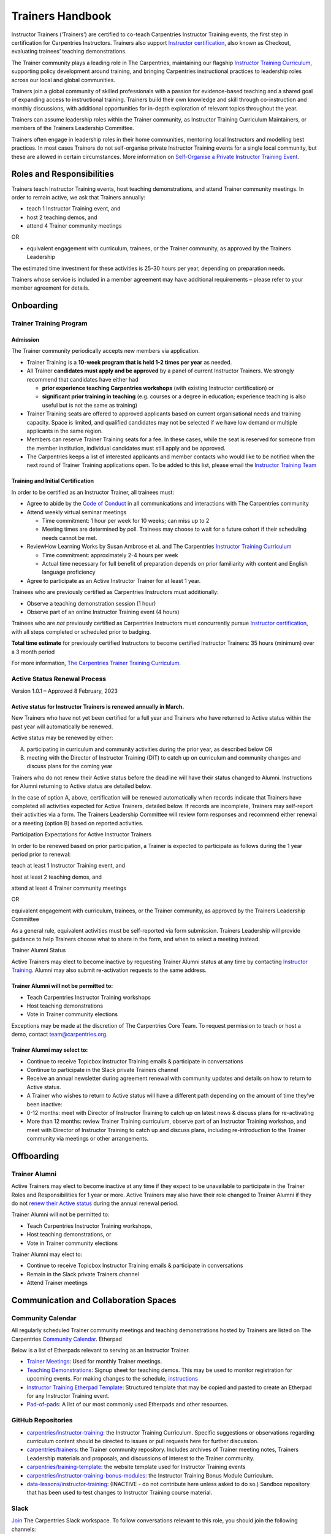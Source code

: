 Trainers Handbook
=================

Instructor Trainers (‘Trainers’) are certified to co-teach Carpentries
Instructor Training events, the first step in certification for
Carpentries Instructors. Trainers also support `Instructor
certification <https://carpentries.github.io/instructor-training/checkout/index.html>`__,
also known as Checkout, evaluating trainees’ teaching demonstrations.

The Trainer community plays a leading role in The Carpentries,
maintaining our flagship `Instructor Training
Curriculum <https://carpentries.github.io/instructor-training/>`__,
supporting policy development around training, and bringing Carpentries
instructional practices to leadership roles across our local and global
communities.

Trainers join a global community of skilled professionals with a passion
for evidence-based teaching and a shared goal of expanding access to
instructional training. Trainers build their own knowledge and skill
through co-instruction and monthly discussions, with additional
opportunities for in-depth exploration of relevant topics throughout the
year.

Trainers can assume leadership roles within the Trainer community, as
Instructor Training Curriculum Maintainers, or members of the Trainers
Leadership Committee.

Trainers often engage in leadership roles in their home communities,
mentoring local Instructors and modelling best practices. In most cases
Trainers do not self-organise private Instructor Training events for a
single local community, but these are allowed in certain circumstances.
More information on `Self-Organise a Private Instructor Training
Event <#self-organise-a-private-instructor-training-event>`__.

Roles and Responsibilities
--------------------------

Trainers teach Instructor Training events, host teaching demonstrations,
and attend Trainer community meetings. In order to remain active, we ask
that Trainers annually:

-  teach 1 Instructor Training event, and
-  host 2 teaching demos, and
-  attend 4 Trainer community meetings

OR

-  equivalent engagement with curriculum, trainees, or the Trainer
   community, as approved by the Trainers Leadership

The estimated time investment for these activities is 25-30 hours per
year, depending on preparation needs.

Trainers whose service is included in a member agreement may have
additional requirements – please refer to your member agreement for
details.

Onboarding
----------

Trainer Training Program
~~~~~~~~~~~~~~~~~~~~~~~~

Admission
^^^^^^^^^

The Trainer community periodically accepts new members via application.

-  Trainer Training is a **10-week program that is held 1-2 times per
   year** as needed.
-  All Trainer **candidates must apply and be approved** by a panel of
   current Instructor Trainers. We strongly recommend that candidates
   have either had

   -  **prior experience teaching Carpentries workshops** (with existing
      Instructor certification) or
   -  **significant prior training in teaching** (e.g. courses or a
      degree in education; experience teaching is also useful but is not
      the same as training)

-  Trainer Training seats are offered to approved applicants based on
   current organisational needs and training capacity. Space is limited,
   and qualified candidates may not be selected if we have low demand or
   multiple applicants in the same region.
-  Members can reserve Trainer Training seats for a fee. In these cases,
   while the seat is reserved for someone from the member institution,
   individual candidates must still apply and be approved.
-  The Carpentries keeps a list of interested applicants and member
   contacts who would like to be notified when the next round of Trainer
   Training applications open. To be added to this list, please email
   the `Instructor Training
   Team <mailto:instructor.training@carpentries.org>`__

Training and Initial Certification
^^^^^^^^^^^^^^^^^^^^^^^^^^^^^^^^^^

In order to be certified as an Instructor Trainer, all trainees must:

-  Agree to abide by the `Code of
   Conduct <https://docs.carpentries.org/topic_folders/policies/code-of-conduct.html>`__
   in all communications and interactions with The Carpentries community
-  Attend weekly virtual seminar meetings

   -  Time commitment: 1 hour per week for 10 weeks; can miss up to 2
   -  Meeting times are determined by poll. Trainees may choose to wait
      for a future cohort if their scheduling needs cannot be met.

-  ReviewHow Learning Works by Susan Ambrose et al. and The Carpentries
   `Instructor Training
   Curriculum <https://preview.carpentries.org/instructor-training/>`__

   -  Time commitment: approximately 2-4 hours per week
   -  Actual time necessary for full benefit of preparation depends on
      prior familiarity with content and English language proficiency

-  Agree to participate as an Active Instructor Trainer for at least 1
   year.

Trainees who are previously certified as Carpentries Instructors must
additionally:

-  Observe a teaching demonstration session (1 hour)
-  Observe part of an online Instructor Training event (4 hours)

Trainees who are *not* previously certified as Carpentries Instructors
must concurrently pursue `Instructor
certification <https://carpentries.org/become-instructor/>`__, with all
steps completed or scheduled prior to badging.

**Total time estimate** for previously certified Instructors to become
certified Instructor Trainers: 35 hours (minimum) over a 3 month period

For more information, `The Carpentries Trainer Training
Curriculum <https://carpentries.github.io/trainer-training/>`__.

Active Status Renewal Process
~~~~~~~~~~~~~~~~~~~~~~~~~~~~~

Version 1.0.1 – Approved 8 February, 2023

Active status for Instructor Trainers is renewed annually in March.
^^^^^^^^^^^^^^^^^^^^^^^^^^^^^^^^^^^^^^^^^^^^^^^^^^^^^^^^^^^^^^^^^^^

New Trainers who have not yet been certified for a full year and
Trainers who have returned to Active status within the past year will
automatically be renewed.

Active status may be renewed by either:

A) participating in curriculum and community activities during the prior
   year, as described below OR

B) meeting with the Director of Instructor Training (DIT) to catch up on
   curriculum and community changes and discuss plans for the coming
   year

Trainers who do not renew their Active status before the deadline will
have their status changed to Alumni. Instructions for Alumni returning
to Active status are detailed below.

In the case of option A, above, certification will be renewed
automatically when records indicate that Trainers have completed all
activities expected for Active Trainers, detailed below. If records are
incomplete, Trainers may self-report their activities via a form. The
Trainers Leadership Committee will review form responses and recommend
either renewal or a meeting (option B) based on reported activities.

Participation Expectations for Active Instructor Trainers

In order to be renewed based on prior participation, a Trainer is
expected to participate as follows during the 1 year period prior to
renewal:

teach at least 1 Instructor Training event, and

host at least 2 teaching demos, and

attend at least 4 Trainer community meetings

OR

equivalent engagement with curriculum, trainees, or the Trainer
community, as approved by the Trainers Leadership Committee

As a general rule, equivalent activities must be self-reported via form
submission. Trainers Leadership will provide guidance to help Trainers
choose what to share in the form, and when to select a meeting instead.

Trainer Alumni Status

Active Trainers may elect to become inactive by requesting Trainer
Alumni status at any time by contacting `Instructor
Training <mailto:instructor-training@carpentries.org>`__. Alumni may
also submit re-activation requests to the same address.

Trainer Alumni will not be permitted to:
^^^^^^^^^^^^^^^^^^^^^^^^^^^^^^^^^^^^^^^^

-  Teach Carpentries Instructor Training workshops

-  Host teaching demonstrations

-  Vote in Trainer community elections

Exceptions may be made at the discretion of The Carpentries Core Team.
To request permission to teach or host a demo, contact
team@carpentries.org.

Trainer Alumni may select to:
^^^^^^^^^^^^^^^^^^^^^^^^^^^^^

-  Continue to receive Topicbox Instructor Training emails & participate
   in conversations

-  Continue to participate in the Slack private Trainers channel

-  Receive an annual newsletter during agreement renewal with community
   updates and details on how to return to Active status.

-  A Trainer who wishes to return to Active status will have a different
   path depending on the amount of time they’ve been inactive:

-  0-12 months: meet with Director of Instructor Training to catch up on
   latest news & discuss plans for re-activating

-  More than 12 months: review Trainer Training curriculum, observe part
   of an Instructor Training workshop, and meet with Director of
   Instructor Training to catch up and discuss plans, including
   re-introduction to the Trainer community via meetings or other
   arrangements.

Offboarding
-----------

Trainer Alumni
~~~~~~~~~~~~~~

Active Trainers may elect to become inactive at any time if they expect
to be unavailable to participate in the Trainer Roles and
Responsibilities for 1 year or more. Active Trainers may also have their
role changed to Trainer Alumni if they do not `renew their Active
status <#active-status-renewal-process>`__ during the annual renewal
period.

Trainer Alumni will not be permitted to:

-  Teach Carpentries Instructor Training workshops,
-  Host teaching demonstrations, or
-  Vote in Trainer community elections

Trainer Alumni may elect to:

-  Continue to receive Topicbox Instructor Training emails & participate
   in conversations
-  Remain in the Slack private Trainers channel
-  Attend Trainer meetings

Communication and Collaboration Spaces
--------------------------------------

Community Calendar
~~~~~~~~~~~~~~~~~~

All regularly scheduled Trainer community meetings and teaching
demonstrations hosted by Trainers are listed on The Carpentries
`Community
Calendar <https://carpentries.org/community/#community-events>`__.
Etherpad

Below is a list of Etherpads relevant to serving as an Instructor
Trainer.

-  `Trainer Meetings <https://pad.carpentries.org/trainers>`__: Used for
   monthly Trainer meetings.
-  `Teaching
   Demonstrations <https://pad.carpentries.org/teaching-demos>`__:
   Signup sheet for teaching demos. This may be used to monitor
   registration for upcoming events. For making changes to the schedule,
   `instructions <#teaching-demonstrations>`__
-  `Instructor Training Etherpad
   Template <https://pad.carpentries.org/ttt-template>`__: Structured
   template that may be copied and pasted to create an Etherpad for any
   Instructor Training event.
-  `Pad-of-pads <https://pad.carpentries.org/pad-of-pads>`__: A list of
   our most commonly used Etherpads and other resources.

GitHub Repositories
~~~~~~~~~~~~~~~~~~~

-  `carpentries/instructor-training <https://github.com/carpentries/instructor-training>`__:
   the Instructor Training Curriculum. Specific suggestions or
   observations regarding curriculum content should be directed to
   issues or pull requests here for further discussion.
-  `carpentries/trainers <https://github.com/carpentries/trainers>`__:
   the Trainer community repository. Includes archives of Trainer
   meeting notes, Trainers Leadership materials and proposals, and
   discussions of interest to the Trainer community.
-  `carpentries/training-template <https://github.com/carpentries/training-template>`__:
   the website template used for Instructor Training events
-  `carpentries/instructor-training-bonus-modules <https://github.com/carpentries/instructor-training-bonus-modules>`__:
   the Instructor Training Bonus Module Curriculum.
-  `data-lessons/instructor-training <https://github.com/data-lessons/instructor-training>`__:
   (INACTIVE - do not contribute here unless asked to do so.) Sandbox
   repository that has been used to test changes to Instructor Training
   course material.

Slack
~~~~~

`Join <https://swc-slack-invite.herokuapp.com/>`__ The Carpentries Slack
workspace. To follow conversations relevant to this role, you should
join the following channels:

-  **#trainers**: a private channel open to only Instructor Trainers and
   members of The Carpentries Core Team used to discuss anything related
   to Instructor Training
-  **#welcome**: new Instructor trainees are often directed here to
   introduce themselves upon joining Slack.

Trainers may also wish to join:

-  **#Instructor-training**: this low-traffic channel is open to the
   full community for questions or conversations related to Instructor
   Training
-  **#jobs**: recruit more Carpentries folks to build your community at
   work, or find a new post that values Carpentries credentials

New to Slack? Check out our `Slack Quick Start
Guide <https://docs.carpentries.org/topic_folders/communications/tools/slack-and-email.html#slack-quick-start-guide>`__!

TopicBox
~~~~~~~~

You can access The Carpentries mailing lists from
`TopicBox <https://carpentries.topicbox.com/latest>`__. Below is a list
of those relevant to the activities and programs covered by this
handbook.

-  `Instructor
   Trainers <https://carpentries.topicbox.com/groups/trainers>`__: This
   is the primary communications channel for Trainers. All active
   Trainers are required to be on this list. It is used for community
   announcements and occasional discussions about issues relevant to
   Instructor Training or the Trainer community.
-  `Discuss <https://carpentries.topicbox.com/groups/discuss>`__: This
   general community list is one of The Carpentries’ oldest channels and
   is a useful way for Trainers to keep up with news and events from the
   broader community.

To join or view the archives of one or more Carpentries mailing lists,
you will need to `create a login on
TopicBox <https://carpentries.topicbox.com/latest>`__. Once you have
done this, you can scroll through the list of groups and select “Join
the Conversation” (for open mailing) or “Request to Join” (for those
mailing lists requiring administrator approval).

Meetings
~~~~~~~~

Trainer meetings are scheduled at two time slots, twice monthly. Each
month includes a primary, “discussion” meeting, where Trainers are
invited to discuss upcoming trainings or events they have recently led,
and receive updates on recent developments from the community and Core
Team. The second time slot is used on an “as needed” basis, and may be
used for focused discussion on a specific topic or cancelled.

Meetings are open to Instructor Trainers, Trainer trainees, and invited
guests. Anyone else with interest in attending a Trainer meeting should
first contact the `Instructor Training
Team <mailto:instructor.training@carpentries.org>`__.

Meeting notes are recorded in the `Trainers
Etherpad <https://pad.carpentries.org/trainers>`__ and `archived in the
Trainers repository on
GitHub <https://github.com/carpentries/trainers/tree/main/minutes>`__.

Step-by-Step Guides
-------------------

Quarterly Scheduling Calendar
~~~~~~~~~~~~~~~~~~~~~~~~~~~~~

Instructor Training events and Teaching Demonstrations are scheduled on
a quarterly basis. Refer to this schedule for planning and signing up to
support events, using instructions below.

.. csv-table:: Schedule 
   :widths: 20, 20, 20, 20, 20
   :file: ../_includes/calendar.csv
   :header-rows: 1

Training events
~~~~~~~~~~~~~~~

Sign up to Teach an Instructor Training Event
^^^^^^^^^^^^^^^^^^^^^^^^^^^^^^^^^^^^^^^^^^^^^

-  When signups open, Trainers will receive an email via Topicbox asking
   them to share their availability for the upcoming quarter in a Google
   form.
-  After the response deadline has passed, a Carpentries Core Team
   member will create a draft schedule and confirm events with
   individual Trainers.
-  We ask that Trainers keep available dates open until they have
   received confirmation of a training date or notification that they
   have not been scheduled for the quarter.
-  Once all events have been confirmed, the schedule is posted to the
   `Instructor Training
   Calendar <https://carpentries.github.io/instructor-training/training_calendar/index.html>`__.

In rare instances events may be cancelled due to low enrolment. If this
happens, Trainers will be notified of potential cancellation two weeks
before the event.

Cancel a Teaching Signup
^^^^^^^^^^^^^^^^^^^^^^^^

Once events have been scheduled, any Trainer who needs to cancel will
normally be replaced by another Trainer from the community or The
Carpentries Core Team.

If you need to cancel after signing up to teach an Instructor Training
event, email the `Instructor Training
Team <mailto:instructor.training@carpentries.org>`__. If your event is
less than 2 weeks away, please include “urgent” in your subject line.
For last minute emergencies (e.g. illness on the day of an event),
additionally consider using Slack to the #trainers channel, tagging
members of the `Core Team <https://carpentries.org/team/>`__.

Teach Instructor Training
^^^^^^^^^^^^^^^^^^^^^^^^^

Preparation and Instruction
'''''''''''''''''''''''''''

Guidelines on preparing to teach an Instructor Training Event can be
found in the `Trainer Notes section of the Instructor Training
Curriculum <https://carpentries.github.io/instructor-training/guide/index.html>`__

Tracking Training Event Attendance
''''''''''''''''''''''''''''''''''

During an Instructor Training event, Trainers are asked to record
attendance for all trainees using `a spreadsheet similar to
this <https://docs.google.com/spreadsheets/d/1RjiM8tL6CToMwGO2w7GAQwWHfYPb82RrQfuflF7hMjU/edit#gid=0>`__.
This spreadsheet will be created by the Core Team and shared with
Trainers a week prior to their event. Attendance may be taken at the
beginning of an event. In addition, Trainers are asked to observe
continued attendance for all participants and annotate the attendance
sheet if a trainee is absent for more than 1 hour on any day. Accurate
records of time missed will allow the Core Team to determine appropriate
makeup options for trainees who wish to complete checkout.

Self-Organise a Private Instructor Training Event
^^^^^^^^^^^^^^^^^^^^^^^^^^^^^^^^^^^^^^^^^^^^^^^^^

Requirements
''''''''''''

In limited circumstances, Trainers may self-organise an Instructor
Training event for a specific group. This requires:

-  **2 or more Trainers** to teach
-  **Approved trainees**, either paid through membership or admitted as
   a sponsored group\*
-  **Advance notice**: find quarterly scheduling dates for events that
   use Carpentries infrastructure, or 30 days for fully independent
   events

\*To inquire about group sponsorship, contact the `Instructor Training
Team <mailto:instructor.training@carpentries.org>`__.

Use The Carpentries’ infrastructure
'''''''''''''''''''''''''''''''''''

Self-organised trainings can choose whether or not to make use of
Carpentries infrastructure. This includes:

-  **Eventbrite registration**, using our event template. This template
   includes a prompt for trainees to fill out the Profile Creation Form
   in AMY, an essential step to tracking their progress through
   checkout. Trainers will have access to registration data and can make
   changes to the Eventbrite page as needed.
-  **Carpentries Zoom** room to use for virtual events

If you would like to make use of these, we ask that you provide notice
of your event prior to the quarterly scheduling deadlines.

**If you do not use The Carpentries’ Eventbrite template**, please
consider adding a prompt that directs registrants to complete our
`profile creation
form <https://amy.carpentries.org/forms/request_training/>`__ in your
own registration system. This will ensure that we have the data we need
to certify your trainees.

How to Request a Self-Organised Instructor Training Event
'''''''''''''''''''''''''''''''''''''''''''''''''''''''''

If your event meets the requirements noted above, please `use this
google form to submit your
request <https://forms.gle/WQGh5GVwhCBaY7xk6>`__. For questions, email
the `Instructor Training
Team <mailto:instructor.training@carpentries.org>`__.

Teaching Demonstrations
~~~~~~~~~~~~~~~~~~~~~~~

Sign up to Host a Demo
^^^^^^^^^^^^^^^^^^^^^^

Signups for teaching demonstrations are normally announced with
Instructor Training event signups, but may be opened at other times if
there is a need for additional sessions.

-  When signups open, Trainers will receive an email via Topicbox asking
   them to sign up for teaching demos in the coming quarter via
   Calendly.
-  Calendly will automatically send an event confirmation email and
   calendar invitation.
-  After the response deadline has passed, a Carpentries Core Team
   member will create a list of events to post to the `Teaching
   Demonstrations
   Etherpad <https://pad.carpentries.org/teaching-demos>`__.

Prepare for a Demo
^^^^^^^^^^^^^^^^^^

-  If you would like to review an example teaching demo, there is a
   `recording of one
   here <https://carpentries.github.io/instructor-training/guide/index.html#vi-teaching-demonstration-tips>`__.
-  Trainer-suggested scripts and other tips and tricks for hosting these
   sessions are included in the `Instructor
   Notes <https://carpentries.github.io/instructor-training/guide/index.html#vi-teaching-demonstration-tips>`__
   section of the Instructor Training Curriculum.
-  Get acquainted with using
   `Zoom <https://docs.carpentries.org/topic_folders/communications/tools/zoom_rooms.html>`__
   for videoconferencing.
-  Check your Calendly confirmation email for the Host Key to use on
   Zoom, and keep this where you can find it. This will be necessary to
   allow trainees to screen share during your demo.
-  A day or two before the demo, send a reminder to trainees based on
   this `email
   template <https://docs.carpentries.org/topic_folders/instructor_training/email_templates_trainers.html#reminder-teaching-demo>`__.
   This often prompts questions or cancellations. You may wish to use
   this `community-developed
   script <https://github.com/jcoliver/auto-demo-email>`__ to generate
   your emails.
-  Select a suitable starting point in the lesson for each trainee.
   Suggested start points are available in the `Instructor Training
   Curriculum (under
   Extras) <https://carpentries.github.io/instructor-training/demo_lessons/index.html>`__.
   Do not have them start in the middle of an episode. Note that some
   lessons (e.g., the Software Carpentry R lesson using inflammation
   data) have supplementary episodes. Do not pick from those.
-  If a trainee has selected a lesson that is not on the list above, you
   may ask them to choose a different lesson or, if you are familiar
   with the lesson, you may choose a start point and allow them to use
   it anyway. Be sure the start point does not require any setup or rely
   on any dependencies from prior episodes.

Host a Demo
^^^^^^^^^^^

-  Go to the Zoom room. The link is in the
   `Etherpad <https://pad.carpentries.org/teaching-demos>`__.
-  Once everyone is in the call (with their audio and video working),
   remind them of the Code of Conduct, explain the procedure for the
   demo session, and remind them that trainees have to be able to teach
   from any episode from their chosen lesson. Ask whether anyone has
   only prepared for one episode, and if so, suggest strongly they
   reschedule.
-  Let trainees know that you will not tell them if they passed during
   the session, but instead will follow up with an email afterward. It
   can help to remind them that this is not a high stakes test but a
   friendly opportunity for feedback.
-  Ask those not presenting to give feedback using the same
   `positive-vs-negative and content-vs-presentation
   rubric <https://carpentries.github.io/instructor-training/11-practice-teaching/index.html#giving-feedback>`__
   used in training. For a full session (5 trainees), they should add
   feedback to the Etherpad for you to summarise. If you have fewer
   people, you may have them take turns sharing verbally.
-  Give each trainee a few moments to get set up and initiate screen
   sharing before counting down to begin. Start a timer.
-  While they present, consider feedback, and take notes privately. Use
   this
   `rubric <https://carpentries.github.io/instructor-training/demos_rubric/>`__
   as a guide, focusing on feedback that you think will be most
   necessary or helpful for the trainee as they progress toward
   teaching.
-  After the timer ends, trainees should wrap up and share feedback on
   themselves first.
-  Summarise or share other trainees’ feedback as time allows,
   concluding with your own comments. It is sometimes necessary to
   (gently) disagree with feedback from another trainee.
-  Do NOT tell a trainee whether they passed immediately after their
   demo.
-  After everyone has gone, if all of trainees passed, it is ok to tell
   the group. Either way, tell the group you will email them afterward
   to follow up .
-  More tips can be found in the `instructor
   notes <https://carpentries.github.io/instructor-training/guide/index.html#vi-teaching-demonstration-tips>`__
   of the instructor training website.

After a Demo: Report and Etherpad Cleanup
^^^^^^^^^^^^^^^^^^^^^^^^^^^^^^^^^^^^^^^^^

-  Fill out `this form <https://forms.gle/ZusNhyhNh4rvCmxH8>`__ to
   notify The Carpentries of who passed and who did not pass.
-  Clear Etherpad of data from your session.
-  Send each trainee an email using our templates (#) letting them know
   they\ `passed <https://docs.carpentries.org/topic_folders/instructor_training/email_templates_trainers.html#trainee-did-pass-teaching-demo>`__
   or `did not
   pass <https://docs.carpentries.org/topic_folders/instructor_training/email_templates_trainers.html#trainee-didnt-pass-teaching-demo>`__
   the teaching demo. If needed, let them know the reason they did not
   pass and asking them to retry.

Cancel a Demo
^^^^^^^^^^^^^

**If no trainees have signed up:**

1. Remove the event from the
   `Etherpad <http://pad.carpentries.org/trainers>`__. It is important
   to do this first to prevent anyone from signing up! You have
   permission to remove your own demo and do not need to ask.
2. Notify `Instructor
   Training <mailto:instructor.training@carpentries.org>`__ to let us
   know that your event needs to be removed from the `Community
   Calendar <https://carpentries.org/community/#community-events>`__.

**If trainees have signed up:**

1. If there is enough time, post a message in the #trainers Slack
   channel and/or send an email to trainers@lists.carpentries.org to
   findsomeone can take your place. (You may choose to skip this step,
   e.g. if there are only 1-2 people signed up.)

   1. If someone can take your place, make sure to confirm with them and
      have them add their information on the Etherpad.
   2. Make sure someone on the Core Team knows so they can be added to
      the calendar invitation. When in doubt, email `Instructor
      Training <mailto:instructor.training@carpentries.org>`__.
   3. You are done!- Disregard steps 2+ below!

2. If step 1 is skipped or unsuccessful, email the trainees (#) to let
   them know that the demo has been cancelled, and ask them to sign up
   for a different session.
3. Remove the event from the
   `Etherpad <http://pad.carpentries.org/trainers>`__.
4. Notify `Instructor
   Training <mailto:instructor.training@carpentries.org>`__ to let us
   know that your event needs to be removed from the `Community
   Calendar <https://carpentries.org/community/#community-events>`__.

Trainer Community
~~~~~~~~~~~~~~~~~

Share lessons learned from a Training event or Demo
^^^^^^^^^^^^^^^^^^^^^^^^^^^^^^^^^^^^^^^^^^^^^^^^^^^

Sharing after teaching or hosting a demo helps everyone to think about
their practice, learn from what you have learned, and consider ways we
can make our program better. To make the most of this opportunity,
consider sharing details about:

-  **What content you spent extra time on**. This tells people what you
   and your trainees considered to be most interesting, most important,
   or most challenging. Sometimes there are good things to explore
   behind those choices.
-  **What content you skipped**. This helps newer Trainers consider how
   to cut when they need to. It also helps Maintainers think about areas
   where future cuts or adjustments should be made in the curriculum.
-  **What choices you made to manage engagement**. Every group is
   different! Did you need to work harder to allow everyone to
   contribute? Mix up groups to break up some low energy combinations?
   Maybe you embraced your introverts and did more work in the Etherpad
   this time. Sharing choices you made in response to ‘reading the room’
   (or your feedback) helps others expand their choice options and
   discussion can inspire new ideas for handling tough problems.
-  **Subjective details.**\ “It went well” is great but hard to learn
   from. Why do you think particular things worked for your group? In
   what areas do you feel uncertain about your outcomes, and why? There
   are no right or wrong answers to questions like this, but your
   opinions tell a story that helps others reflect and understand their
   own practice.

Don’t remember? You’ll be surprised how much you can refresh in 5
minutes! A quick review of your Etherpad, notes, etc. really helps to
get ideas flowing before the meeting.

Propose a Meeting Topic
^^^^^^^^^^^^^^^^^^^^^^^

If you’d like to connect with others from the community on a particular
topic, you do not need to wait for someone else to host a meeting!
Propose a topic and invite others to join you. Core Team members are
always available to host or co-host.

To suggest a meeting topic, Go to the `new issues page in the Trainers
repository <https://github.com/carpentries/trainers/issues/new/choose>`__
and select the Get started button for “Template for Trainer Meeting
Topics”. Fill in the form, including a title for the Issue (which can be
the same as the title of the proposed Trainer meeting topic). Before
proposing a topic, we suggest you view topics that have already been
proposed or scheduled at the `Trainers meeting scheduling
page <https://github.com/orgs/carpentries/projects/4/views/2>`__. You
may wish to specify whether you think a short discussion (during a
standard meeting after pre/post workshop conversations) or a dedicated
meeting would be more appropriate.

Example discussion topics (always worthy of a repeat by request!):

-  Working on your teaching practice
-  Teaching about the Code of Conduct
-  Supporting trainees in a local community
-  Teaching demo hosting practices

(Co-)Host a Trainer Meeting
^^^^^^^^^^^^^^^^^^^^^^^^^^^

To host a meeting, review the meetings that are already scheduled
(“Upcoming Meetings” tab) and those that have yet to be scheduled
(“Proposed” tab) at the `Trainers meeting scheduling
page <https://github.com/orgs/carpentries/projects/4/views/2>`__. If you
find a topic you would be interested in hosting, (1) select the title of
the meeting you are interested in (in the “Upcoming Meetings” or
“Proposed” tabs) for more information about the proposed topic; then (2)
scroll down to leave a comment in the dialog box below the proposal to
indicate if you would like to host or co-host and which meeting(s) you
can attend.

The `trainer meeting pad <https://pad.carpentries.org/trainers>`__ has
information on the meetings or the `meeting
minutes <https://github.com/carpentries/trainers/tree/main/minutes>`__
for information about past meetings.

If you sign up to host a meeting by yourself, a Core Team Trainer will
be your co-host. Hosting duties can be split in any way, but a common
example is:

Host:

-  Prepares agenda for discussion (Note: template for pre/post
   discussion and announcements will be prepared by Core Team)
-  Selects and leads a warmup activity
-  Facilitates meeting (including pre/post discussion if scheduled that
   day)

Co-host:

-  Claims “host” role in Zoom, enables waiting room if desired
-  Takes notes
-  Assumes host role if host loses connection

Resources
---------

Community-developed Resources
~~~~~~~~~~~~~~~~~~~~~~~~~~~~~

-  `Trainers
   Folder <https://drive.google.com/drive/folders/10ncHtw4ZtNZD0ozW0rG5C-Q4yFetRY1t?usp=sharing>`__:
   This folder contains documents created by or for Trainers. Anyone may
   add or store content relevant to Carpentries Instructor Training or
   the Trainer community. Contents may not be up to date.
-  Neil’s `TTT Planning
   Document <https://docs.google.com/spreadsheets/d/1TFcgQaj527EenrSekPiDo9WVY_Vw-HOOzp2MlAp83Bw/edit?usp=sharing>`__:
   A useful item in the Trainers folder, this spreadsheet can help you
   equitably divide up teaching duties for an Instructor Training event
   as well as keep track of section start and stop times in two time
   zones.
-  Jeff’s `email templating script for
   demos <https://github.com/jcoliver/auto-demo-email>`__: this
   community-developed resource can lighten the load of preparing for
   your teaching demonstration.

Email Templates for Trainers
~~~~~~~~~~~~~~~~~~~~~~~~~~~~

Private Events Only: Pre-Training (1 week before) Email Sent by Trainer or Member Contact to Trainees
^^^^^^^^^^^^^^^^^^^^^^^^^^^^^^^^^^^^^^^^^^^^^^^^^^^^^^^^^^^^^^^^^^^^^^^^^^^^^^^^^^^^^^^^^^^^^^^^^^^^^

Note: For most events, the Core Team manages communications with
trainees. This template is to be used for private events when Trainers
or local organisers are handling communications with trainees. For any
questions about how or when to use this template, email `Instructor
Training <mailto:instructor.training@carpentries.org>`__.

Subject: Information for Your Upcoming Instructor Training with The
Carpentries on DATE_TIME

Hello everyone,

Thank you for registering for The Carpentries Instructor Training on
DATE_TIME_TIMEZONE (Click to find the start time in your timezone). This
email contains important information to help you prepare for the
training - please review it carefully and let me know if you have any
questions.

**About Carpentries Instructor Training**

This training is designed for people who want to become certified
Carpentries instructors. We recommend that you be familiar with at least
one of the technologies that we teach (R, Python, the Unix bash shell,
SQL, OpenRefine, spreadsheet software, and/or Git) before taking
Instructor Training. This training will not teach any of those subjects,
but will instead focus on developing skill and knowledge about
evidence-based teaching practices and workshop procedures.

For more information about what will be covered at this training as well
as a sample schedule, check out our Instructor Training Curriculum (#).

**Connecting to Your Training**

This training will be conducted using [ platform, download instructions
etc. ] access the training: [ link to join ] Password is [ password ].

[training website/collaborative document] has more details about the
event.

**Preparing for Your Training**

Before your training, please visit the Preparing for Instructor Training
page for complete instructions. A brief summary of these instructions is
as follows

-  Complete our Pre-training Survey. [ NOTE to Trainer: This list item
   should include a custom survey link that is generated by the training
   website template. ]
-  Select a lesson to use for teaching practice sessions, spending no
   more than 20-30 minutes to prepare. There are “Recommended Episodes”
   at the bottom of the page
-  Please review the following:

   -  “The Science of Learning”
   -  “The Carpentries Annual Report”

-  Create a profile in The Carpentries database.

   -  This is necessary for you to be certified as a Carpentries
      Instructor. Please select “Profile Creation for Pre-approved
      Trainees” and enter the code [NOTE to Trainer: you may use your
      workshop slug as a registration code.]

**Checkout: The Instructor Certification Process**

After your training, you will be asked to complete three follow-up tasks
to become a certified Instructor. These requirements are detailed on the
Checkout Instructions page and will be discussed at your training.

**Cancellations and Attendance**

We would like to be able to use all of the seats allocated to us in our
membership for this event. If you are unable to attend, please let us
know as soon as possible.

If you miss more than 1 hour of the training, you may be marked absent.
Instructor certification cannot be completed without full attendance at
an Instructor Training event. If you unexpectedly need to miss more than
1 hour of your event, please contact us.

More information on The Carpentries cancellation and attendance policy
is available in The Carpentries Handbook.

If you have any questions about the training, the material, or anything
else, please contact us.

Excited for the workshop!

Best, [Name]

Reminder Teaching Demo
^^^^^^^^^^^^^^^^^^^^^^

Note: There are instructions under “Preparing for a Demo”

Subject: The Carpentries teaching demonstration

Hi,

According to the Teaching Demo Etherpad you have signed up to give an
online teaching demo on [ date ] at [ time ] (Local time: [
timeanddate.com link ]). I will be the Trainer teaching the session.

I wanted to be sure you know that I may give you any segment of the
lesson you prepared to teach, so you must be ready to teach any part of
your chosen lesson. Some people prepare to teach only 5 minutes from a
particular section and they often have to reschedule as they seldom are
assigned the section they have prepared for.

A lesson corresponds to a single line in the lesson tables
(https://software-carpentry.org/lessons/ ,
http://www.datacarpentry.org/lessons/ , and
https://librarycarpentry.org/lessons/) and a single repository on
GitHub. Some lessons have supplementary modules, but you do not need to
be prepared to teach the supplementary modules for your teaching
demonstration.

For example, if you have chosen The Unix Shell, I may assign you any
episode listed at http://swcarpentry.github.io/shell-novice/.

Please remember – this is not a high stakes test! This is a friendly
opportunity to give and receive feedback on a more polished presentation
style. In the event that I ask you to repeat your demo, I will provide
this information with clear instructions on what to change in an email
to you after the demo. You will only receive qualitative feedback
publicly during the demo, not information regarding whether this
checkout step is considered complete.

[ sender name ]

Bilingual Demo: Reminder Teaching Demo
^^^^^^^^^^^^^^^^^^^^^^^^^^^^^^^^^^^^^^

Subject: Carpentries instructor training: Teaching Demo

Hello,

Thanks for signing up to complete your “Teaching Demo” as part of the
instructor certification process. We will meet on [ Insert Date ] at [
Insert Time ] in this Zoom videoconferencing room (insert zoom link
here). Please review this short bi-lingual description of how Teaching
Demo session works
(https://github.com/carpentries/latinoamerica/blob/master/traducciones/demo.md#).
Disclaimer: I understand Spanish better than I speak it. So, I will talk
in Spanish as much as I can, but I will most likely give feedback about
your teaching in English.

Please let me know if you have any questions or concerns.

Hola,

Gracias por inscribirte para completar tu demostración de enseñanza como
parte del proceso de certificación para instructores. Nos reuniremos [
Insert Date ] [ insert time ] aquí: (insert zoom link here). Por favor,
lee ésta breve descripción bilingüe de cómo funciona la sesión de
demostración de enseñanza aquí:
(https://github.com/carpentries/latinoamerica/blob/master/traducciones/demo.md#).
Aviso: Entiendo el español mejor de lo que hablo. Por lo tanto, voy a
hablar en español un poco, pero es muy probable que les dé comentarios
sobre su enseñanza en Inglés.

Por favor, hazme saber si tienes alguna pregunta o inquietud.

Best/Saludos,

[ sender name ]

Trainee Invited to Repeat Teaching Demo
^^^^^^^^^^^^^^^^^^^^^^^^^^^^^^^^^^^^^^^

Note to Trainers: Even with a template, these emails can be hard to
compose and send! When in doubt, do not hesitate to connect with the
Trainer community and/or Core Team for support in deciding, customising,
or responding to questions about these messages.

Subject: Carpentries Instructor Training: Teaching Demo

Hi [ trainee name ],

Thank you for doing a teaching demonstration. While you demonstrated
good [ something they did well, e.g. command of the subject material], I
am inviting you to return for another try at the teaching demo. The
primary reason is because [ reason ]. [ Explanation of what you would
like to prefer instead, and why it is central to Carpentries teaching
practices. ]

We are excited about having you as a Carpentries instructor and we want
to have you on board! I know it is hard to make time for these sessions,
and I hope you will find the opportunity for additional practice and
feedback to be worthwhile.

I have contacted our Core Team to indicate that this session should be
repeated. If you are close to the end of your checkout period, you can
email `Instructor
Training <mailto:instructor.training@carpentries.org>`__ to request an
extension if you need one.

Please contact us with questions!

Best wishes,

[ sender name ]

Spanish: Trainee Invited to Repeat Teaching Demo
^^^^^^^^^^^^^^^^^^^^^^^^^^^^^^^^^^^^^^^^^^^^^^^^

Nota a los Trainers: Incluso con un template, este tipo de emails son
difíciles de redactar y enviar! Si tienes preguntas, no dudes en
contactar con la comunidad de Trainers y/o nuestro personal para tomar
decisiones, personalizar o responder preguntas sobre estos mensajes.

Subject: Formación para instructor de las Carpentries: Demostración de
enseñanza

Hola [nombre del aprendiz],

Gracias por realizar tu demostración de enseñanza. A pesar de que has
demostrado un buen [algo que hizo bien, puntos positivos,
e.g. conocimiento de los materiales de enseñanza], me gustaría invitarte
a realizar de nuevo la demostración de enseñanza. La razón principal es
[razón]. [Explicar lo que te gustaría ver en el/la candidato/a, y por
qué es fundamental de acuerdo a las prácticas educativas de
Carpentries].

Esta no ha sido una decisión fácil de tomar – nos encantaría tenerte
como instructor en Carpentries! Sé que es complicado hacer tiempo para
este tipo de sesiones pero espero que consideres este tiempo adicional
de práctica y feedback como una oportunidad.

Me he puesto en contacto con nuestro personal de checkout indicando que
esta sesión debe repetirse. Si estás cerca de tu periodo de checkout,
puedes enviar un email `Instructor
Training <mailto:instructor.training@carpentries.org>`__ para solicitar
una extensión si la necesitas.

No dudes en ponerte en contacto si tienes cualquier pregunta!

Saludos,

[nombre del remitente]

Trainee Passed Teaching Demo
^^^^^^^^^^^^^^^^^^^^^^^^^^^^

Subject: Carpentries Instructor Training: Teaching Demo

Hi [ trainee name ],

I’m happy to sharethat you have passed your teaching demonstration! You
demonstrated a [good command of the subject material and a solid
understanding of The Carpentries teaching methods]. We are excited about
having you as a Carpentries Instructor.

I’ve forwarded this information to our Core Team. If this was the last
step in your Instructor Training checkout, you will be contacted in
about a week.

Welcome to The Carpentries Instructor community!

Best wishes,

[ sender name ]

Email Templates (Trainers: Spanish)

Spanish: Trainee Did Pass Teaching Demo
^^^^^^^^^^^^^^^^^^^^^^^^^^^^^^^^^^^^^^^

Subject: Formación para instructor de las Carpentries: Demostración de
enseñanza

Hola [nombre del aprendiz],

Me alegra informarte que has pasado tu demostración de enseñanza. Has
demostrado un buen dominio del contenido de los materiales y de las
metodologías de enseñanza de las Carpentries, por tanto, es un placer
recibirte como instructor/a en las Carpentries. Ya he comunicado esta
información a nuestro Core Team. Si esta fue la última parte de tu
proceso de certificación, recibirás tu certificado oficial de las
Carpentries junto con las instrucciones para inscribirte para impartir
talleres en una semana aproximadamente. Si aún tienes que completar
algún paso en tu proceso de certificación, asegúrate de completarlos
antes de la fecha límite. Si tienes alguna pregunta, por favor envía un
correo a instructor.training@carpentries.org.

Bienvenida/o a la comunidad de las Carpentries.

Saludos,

[nombre del remitente]

Teaching demo cancelled - trainees
''''''''''''''''''''''''''''''''''

Subject: Teaching demo cancelled - please reschedule

Dear checkout participant,

Thank you for signing up to do your teaching demonstration at [time in
UTC from Etherpad] [time and date link]. Unfortunately, we need to
cancel this session due to [reason (optional)]. There are still spots
open in upcoming sessions on the Etherpad, and I hope you will be able
to find one that suits your schedule.

I know it is hard to make time for these sessions, and I apologise for
any inconvenience this has caused. I am excited to have you as a part of
our Instructor community.

Sincerely,

[Name]

FAQ
---

List of frequently asked questions relevant to the content in the
handbook.

**Help! I’m hosting a teaching demo but I don’t have Host access on
Zoom, so can’t enable screen sharing.**

Check your Calendly confirmation email for the Host Key. This key is
also available in a message in the `Trainers Topicbox
channel <https://carpentries.topicbox.com/groups/trainers/T3ec157cc9a3d1833/zoom-host-code>`__.
If you have difficulty, you can post in the #trainers channel on Slack.

Glossary
--------

This section will include definitions for terms used in the handbook and
related to the role. For now, list the terms to be included and do not
include the definition. If a term is missing in `the existing
glossary <https://docs.google.com/document/d/1mD-U02mv-Kd4V_KgQTn3A3c4DxFCkvqMavug0LVIBeU/edit?usp=sharing>`__,
please add it and provide a definition approved by your team.

**Award**

**Badge**

**Badge**

an indicator of a role in The Carpentries community that requires
certification. Typically, a certificate will be sent by email when a
badge is conferred. Also\_ **Certification**\ \_

**Bonus Module**

**Instructor Training Bonus Module**

**Certification**

the process of earning a badge. Also **Badge, Checkout**

**Checkout**

a process consisting of steps to be completed after or in addition to a
training in order to complete certification. Most often, this refers to
the `Instructor checkout
process <https://carpentries.github.io/instructor-training/checkout/index.html>`__,
but may also refer to `steps required for Trainer
certification <https://carpentries.github.io/trainer-training/01-week1_discussion_questions/index.html#trainer-checkout>`__.

**Demo**

**Teaching Demo**

**Instructors**

community members who teach Carpentries workshops. Certified Carpentries
Instructors receive a badge after completing Instructor Training and
checkout and are eligible to self-organise branded Carpentries workshops
as well as volunteer to teach centrally-organised workshops worldwide.
Also **Workshops**

**Instructor Trainees**

Individuals who are in the process of being certified as an Instructor.

**Instructor Trainers**

community members who have been trained and certified to teach
Instructor Training; they also host teaching demonstrations, attend
Trainer meetings, and teach Instructor Training Bonus Modules

**Instructor Training**

training in how to teach Carpentries workshops, including educational
psychology, evidence-based teaching practices, and Carpentries-specific
information; a necessary step to complete Instructor checkout and
certification. Also **Instructor Training Curriculum**

**Instructor Training Bonus Modules**

additional optional training that may be offered to Instructors

**Instructor Training Curriculum**

community-maintained `curriculum used for teaching Instructor
Training <https://carpentries.github.io/instructor-training/>`__

**Instructor Training Team**

members of The Carpentries Core Team who support the growth and
development of The manage our Instructor Training and Trainer Training
program. administration, oversee curricula, and work closely with the
Trainer community

**Teaching Demo**

a session where Instructor trainees give a short demonstration of how
they would teach a lesson; part of the Instructor certification process.

**Trainees**

individuals who are undergoing, but have not yet completed, Instructor
Training individuals who have taken a Carpentries Training and are
working toward certification.

**Trainers**

**Instructor Trainers**

**Trainers Leadership**

committee of Instructor Trainers responsible for community oversight and
governance

**Trainer Training**

training in how to teach Instructor Training; a necessary step to
complete Trainer checkout and certification.

**Training**

an event that provides instruction (and/or training) on specific
competencies, knowledge, or skills. The individuals who complete
training become eligible for certification upon completion of the
program requirements;

Also

**Instructor Training;**\ and*\* Trainer Training*\*

**Trainer Training Curriculum**

community-maintained curriculum used for teaching Trainer Training

About This Handbook
-------------------

Please include the following information:

-  What is the handbook for? Why does it exist?
-  Who is responsible for updating its content?
-  How can someone provide feedback on its content?
